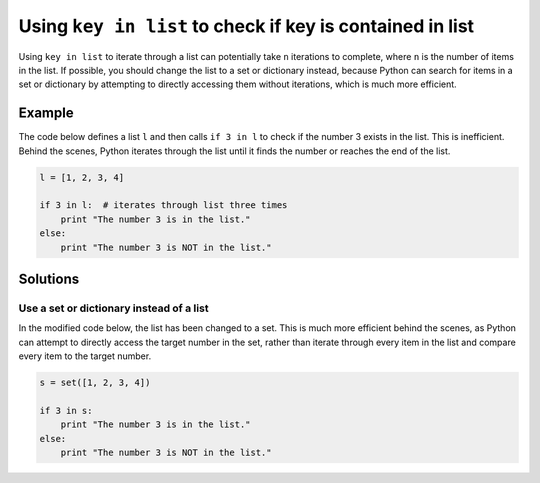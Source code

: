 Using ``key in list`` to check if key is contained in list
==========================================================

Using ``key in list`` to iterate through a list can potentially take ``n`` iterations to complete, where ``n`` is the number of items in the list. If possible, you should change the list to a set or dictionary instead, because Python can search for items in a set or dictionary by attempting to directly accessing them without iterations, which is much more efficient.

Example
-------

The code below defines a list ``l`` and then calls ``if 3 in l`` to check if the number 3 exists in the list. This is inefficient. Behind the scenes, Python iterates through the list until it finds the number or reaches the end of the list.

.. code:: python

    l = [1, 2, 3, 4]
    
    if 3 in l:  # iterates through list three times
        print "The number 3 is in the list."
    else:
        print "The number 3 is NOT in the list."

Solutions
---------

Use a set or dictionary instead of a list
.........................................

In the modified code below, the list has been changed to a set. This is much more efficient behind the scenes, as Python can attempt to directly access the target number in the set, rather than iterate through every item in the list and compare every item to the target number.

.. code:: python

    s = set([1, 2, 3, 4])
    
    if 3 in s:
        print "The number 3 is in the list."
    else:
        print "The number 3 is NOT in the list."
